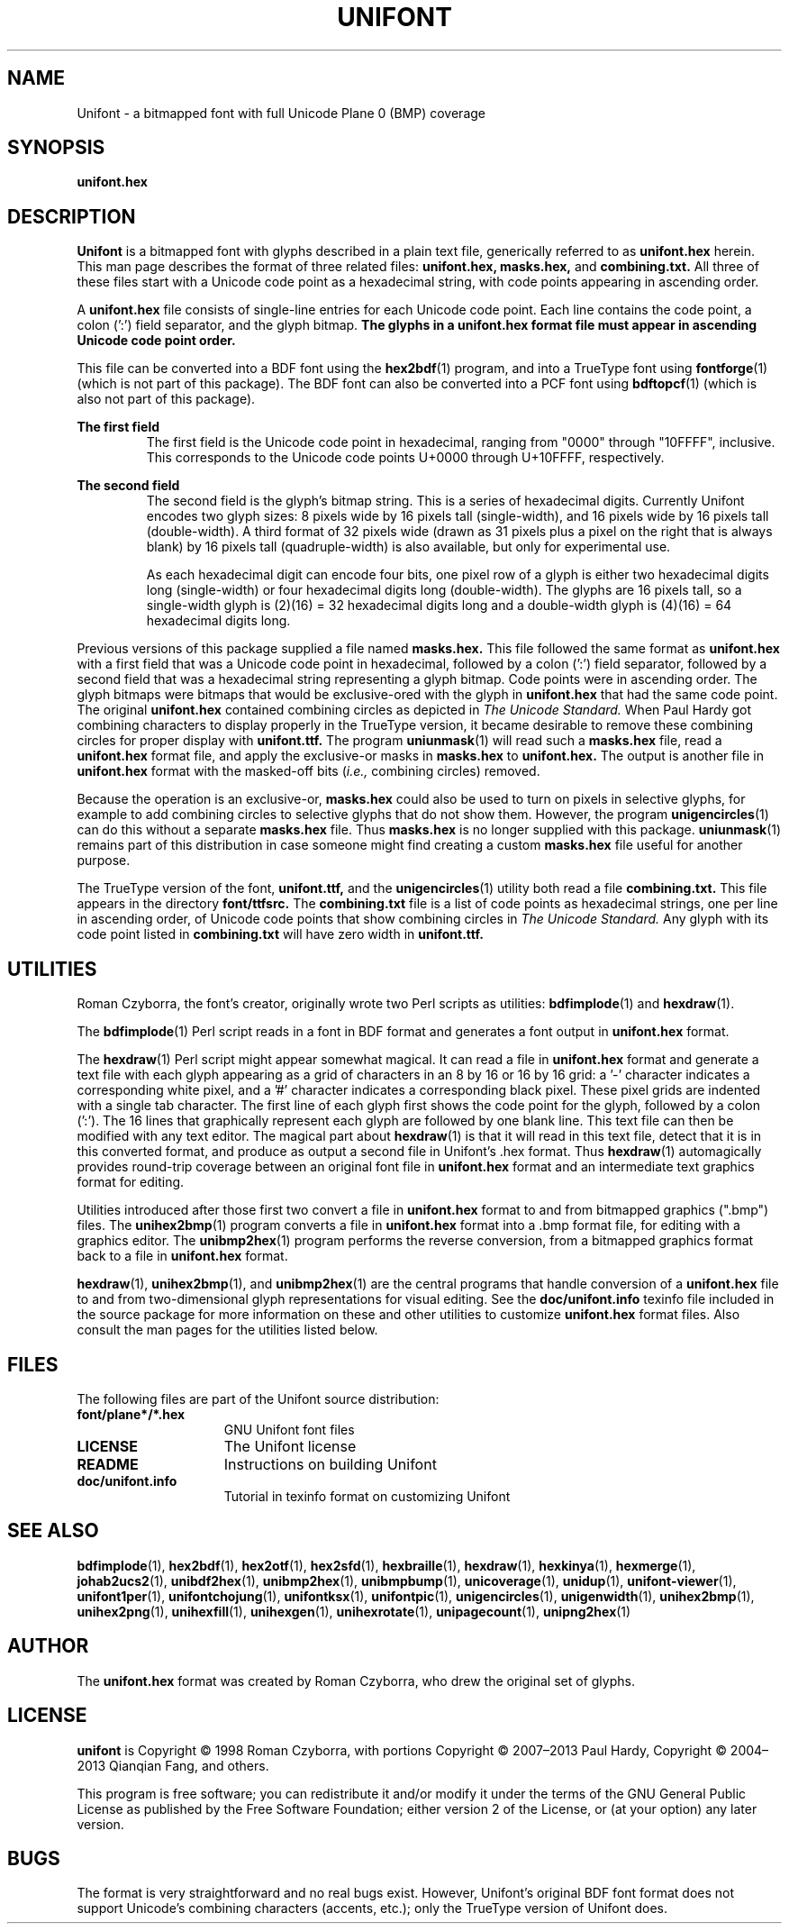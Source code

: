 .TH UNIFONT 5 "2020 Jul 03"
.SH NAME
Unifont \- a bitmapped font with full Unicode Plane 0 (BMP) coverage
.SH SYNOPSIS
\fBunifont.hex\fP
.SH DESCRIPTION
.B Unifont
is a bitmapped font with glyphs described in a plain text file, generically
referred to as
.B unifont.hex
herein.
This man page describes the format of three related files:
.B unifont.hex, masks.hex,
and
.B combining.txt.
All three of these files start with a Unicode code point as a hexadecimal
string, with code points appearing in ascending order.
.PP
A
.B unifont.hex
file consists of single-line entries for each Unicode code point.
Each line contains the code point, a colon (':') field separator,
and the glyph bitmap.
.B The glyphs in a unifont.hex format file must appear in ascending
.B Unicode code point order.
.PP
This file can be converted into a BDF font using the
\fBhex2bdf\fP(1)
program, and into a TrueType font using
\fBfontforge\fP(1)
(which is not part of this package).
The BDF font can also be converted into a PCF font using
\fBbdftopcf\fP(1)
(which is also not part of this package).
.PP
.B The first field
.RS
The first field is the Unicode code point in hexadecimal, ranging from
"0000" through "10FFFF", inclusive.  This corresponds to the Unicode
code points U+0000 through U+10FFFF, respectively.
.RE
.PP
.B The second field
.RS
The second field is the glyph's bitmap string.  This is a series of
hexadecimal digits.  Currently Unifont encodes two glyph sizes:
8 pixels wide by 16 pixels tall (single-width), and
16 pixels wide by 16 pixels tall (double-width).
A third format of 32 pixels wide (drawn as 31 pixels plus a pixel
on the right that is always blank) by 16 pixels tall (quadruple-width)
is also available, but only for experimental use.
.LP
As each hexadecimal digit can encode four bits, one pixel row of a glyph
is either two hexadecimal digits long (single-width) or four hexadecimal
digits long (double-width).  The glyphs are 16 pixels tall, so
a single-width glyph is (2)(16) = 32 hexadecimal digits long and
a double-width glyph is (4)(16) = 64 hexadecimal digits long.
.RE
.PP
Previous versions of this package supplied a file named
.B masks.hex.
This file followed the same format as
.B unifont.hex
with a first field that was a Unicode code point in hexadecimal,
followed by a colon (':') field separator,
followed by a second field that was a hexadecimal string representing
a glyph bitmap.  Code points were in ascending order.  The glyph bitmaps
were bitmaps that would be exclusive-ored with the glyph in
.B unifont.hex
that had the same code point.
The original
.B unifont.hex
contained combining circles as depicted in
.I The Unicode Standard.
When Paul Hardy got combining characters to display properly in the
TrueType version, it became desirable to remove these combining circles
for proper display with
.B unifont.ttf.
The program
\fBuniunmask\fP(1)
will read such a
.B masks.hex
file, read a
.B unifont.hex
format file, and apply the exclusive-or masks in
.B masks.hex
to
.B unifont.hex.
The output is another file in
.B unifont.hex
format with the masked-off bits (\fIi.e.,\fP combining circles) removed.
.PP
Because the operation is an exclusive-or,
.B masks.hex
could also be used to turn on pixels in selective glyphs, for example
to add combining circles to selective glyphs that do not show them.
However, the program
\fBunigencircles\fP(1)
can do this without a separate
.B masks.hex
file.  Thus
.B masks.hex
is no longer supplied with this package.
\fBuniunmask\fP(1)
remains part of this distribution in case someone might find creating a custom
.B masks.hex
file useful for another purpose.
.PP
The TrueType version of the font,
.B unifont.ttf,
and the
\fBunigencircles\fP(1)
utility both read a file
.B combining.txt.
This file appears in the directory
.B font/ttfsrc.
The
.B combining.txt
file is a list of code points as hexadecimal strings, one per line in
ascending order, of Unicode code points that show combining circles in
.I The Unicode Standard.
Any glyph with its code point listed in
.B combining.txt
will have zero width in
.B unifont.ttf.
.SH UTILITIES
Roman Czyborra, the font's creator, originally wrote two Perl scripts
as utilities:
\fBbdfimplode\fP(1)
and
\fBhexdraw\fP(1).
.PP
The
\fBbdfimplode\fP(1)
Perl script reads in a font in BDF format and generates a font output in
.B unifont.hex
format.
.PP
The
\fBhexdraw\fP(1)
Perl script might appear somewhat magical.  It can read a file in
.B unifont.hex
format and generate a text file with each glyph appearing
as a grid of characters in an 8 by 16 or 16 by 16 grid:
a '\-' character indicates a corresponding white pixel, and
a '#' character indicates a corresponding black pixel.  These pixel
grids are indented with a single tab character.  The first line of
each glyph first shows the code point for the glyph, followed
by a colon (':').  The 16 lines that graphically represent each glyph
are followed by one blank line.  This text file can then be modified
with any text editor.  The magical part about
\fBhexdraw\fP(1)
is that it will read in
this text file, detect that it is in this converted format, and produce
as output a second file in Unifont's .hex format.  Thus
\fBhexdraw\fP(1)
automagically provides round-trip coverage between an original font file in
.B unifont.hex
format and an intermediate text graphics format for editing.
.PP
Utilities introduced after those first two convert a file in
.B unifont.hex
format to and from bitmapped
graphics (".bmp") files.  The
\fBunihex2bmp\fP(1)
program converts a file in
.B unifont.hex
format into a .bmp format file,
for editing with a graphics editor.  The
\fBunibmp2hex\fP(1)
program performs the reverse conversion, from a bitmapped graphics format
back to a file in
.B unifont.hex
format.
.PP
\fBhexdraw\fP(1), \fBunihex2bmp\fP(1),
and
\fBunibmp2hex\fP(1)
are the central programs that handle conversion of a
.B unifont.hex
file to and from two-dimensional glyph representations for visual editing.
See the
.B doc/unifont.info
texinfo file included in the source package for more information on these and
other utilities to customize
.B unifont.hex
format files.  Also consult the man pages for the utilities listed below.
.SH FILES
The following files are part of the Unifont source distribution:
.TP 15
.B font/plane*/*.hex
GNU Unifont font files
.TP 15
.B LICENSE
The Unifont license
.TP 15
.B README
Instructions on building Unifont
.TP 15
.B doc/unifont.info
Tutorial in texinfo format on customizing Unifont
.SH SEE ALSO
.BR bdfimplode (1),
.BR hex2bdf (1),
.BR hex2otf (1),
.BR hex2sfd (1),
.BR hexbraille (1),
.BR hexdraw (1),
.BR hexkinya (1),
.BR hexmerge (1),
.BR johab2ucs2 (1),
.BR unibdf2hex (1),
.BR unibmp2hex (1),
.BR unibmpbump (1),
.BR unicoverage (1),
.BR unidup (1),
.BR unifont-viewer (1),
.BR unifont1per (1),
.BR unifontchojung (1),
.BR unifontksx (1),
.BR unifontpic (1),
.BR unigencircles (1),
.BR unigenwidth (1),
.BR unihex2bmp (1),
.BR unihex2png (1),
.BR unihexfill (1),
.BR unihexgen (1),
.BR unihexrotate (1),
.BR unipagecount (1),
.BR unipng2hex (1)
.SH AUTHOR
The
.B unifont.hex
format was created by Roman Czyborra, who drew the original set of glyphs.
.SH LICENSE
.B unifont
is Copyright \(co 1998 Roman Czyborra, with portions Copyright \(co 2007\(en2013
Paul Hardy, Copyright \(co 2004\(en2013 Qianqian Fang, and others.
.PP
This program is free software; you can redistribute it and/or modify
it under the terms of the GNU General Public License as published by
the Free Software Foundation; either version 2 of the License, or
(at your option) any later version.
.SH BUGS
The format is very straightforward and no real bugs exist.  However,
Unifont's original BDF font format does not support Unicode's combining
characters (accents, etc.); only the TrueType version of Unifont does.
